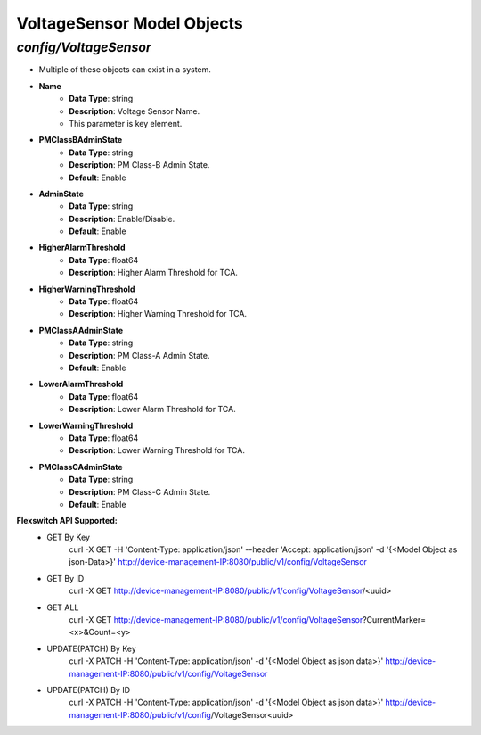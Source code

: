VoltageSensor Model Objects
============================================

*config/VoltageSensor*
------------------------------------

- Multiple of these objects can exist in a system.
- **Name**
	- **Data Type**: string
	- **Description**: Voltage Sensor Name.
	- This parameter is key element.
- **PMClassBAdminState**
	- **Data Type**: string
	- **Description**: PM Class-B Admin State.
	- **Default**: Enable
- **AdminState**
	- **Data Type**: string
	- **Description**: Enable/Disable.
	- **Default**: Enable
- **HigherAlarmThreshold**
	- **Data Type**: float64
	- **Description**: Higher Alarm Threshold for TCA.
- **HigherWarningThreshold**
	- **Data Type**: float64
	- **Description**: Higher Warning Threshold for TCA.
- **PMClassAAdminState**
	- **Data Type**: string
	- **Description**: PM Class-A Admin State.
	- **Default**: Enable
- **LowerAlarmThreshold**
	- **Data Type**: float64
	- **Description**: Lower Alarm Threshold for TCA.
- **LowerWarningThreshold**
	- **Data Type**: float64
	- **Description**: Lower Warning Threshold for TCA.
- **PMClassCAdminState**
	- **Data Type**: string
	- **Description**: PM Class-C Admin State.
	- **Default**: Enable


**Flexswitch API Supported:**
	- GET By Key
		 curl -X GET -H 'Content-Type: application/json' --header 'Accept: application/json' -d '{<Model Object as json-Data>}' http://device-management-IP:8080/public/v1/config/VoltageSensor
	- GET By ID
		 curl -X GET http://device-management-IP:8080/public/v1/config/VoltageSensor/<uuid>
	- GET ALL
		 curl -X GET http://device-management-IP:8080/public/v1/config/VoltageSensor?CurrentMarker=<x>&Count=<y>
	- UPDATE(PATCH) By Key
		 curl -X PATCH -H 'Content-Type: application/json' -d '{<Model Object as json data>}'  http://device-management-IP:8080/public/v1/config/VoltageSensor
	- UPDATE(PATCH) By ID
		 curl -X PATCH -H 'Content-Type: application/json' -d '{<Model Object as json data>}'  http://device-management-IP:8080/public/v1/config/VoltageSensor<uuid>


